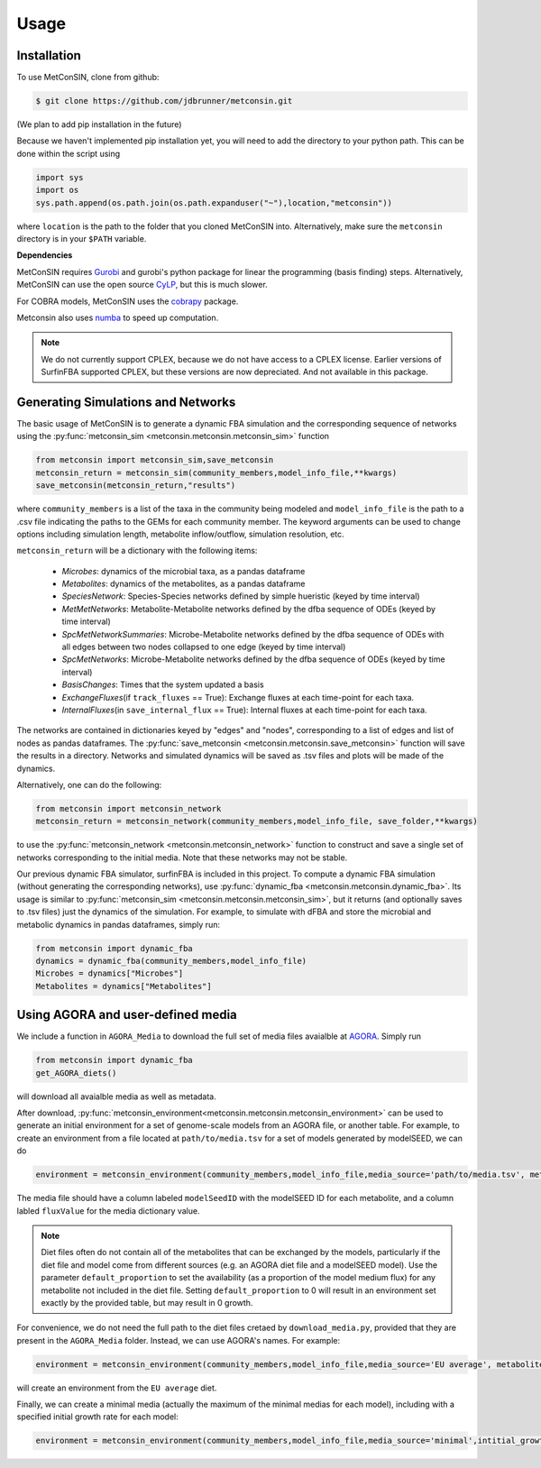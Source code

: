 Usage
=====

.. _installation:

Installation
------------

To use MetConSIN, clone from github:

.. code-block:: console

    $ git clone https://github.com/jdbrunner/metconsin.git

(We plan to add pip installation in the future)

Because we haven't implemented pip installation yet, you will need to add the directory to your python path. This can be done within the script using

.. code-block:: python

    import sys
    import os
    sys.path.append(os.path.join(os.path.expanduser("~"),location,"metconsin"))

where ``location`` is the path to the folder that you cloned MetConSIN into. Alternatively, make sure the ``metconsin`` directory is in your ``$PATH`` variable.

**Dependencies**

MetConSIN requires `Gurobi <https://www.gurobi.com/documentation/9.5/>`_ and gurobi's python package for linear the programming (basis finding) steps. Alternatively, MetConSIN can use the open source `CyLP <http://mpy.github.io/CyLPdoc/index.html>`_, but this is much slower.

For COBRA models, MetConSIN uses the `cobrapy <https://opencobra.github.io/cobrapy/>`_ package.

Metconsin also uses `numba <https://numba.pydata.org/>`_ to speed up computation.

.. note:: 

    We do not currently support CPLEX, because we do not have access to a CPLEX license. Earlier versions of SurfinFBA supported CPLEX, but these versions are now depreciated. And not available in this package.


Generating Simulations and Networks
-------------------------------------

The basic usage of MetConSIN is to generate a dynamic FBA simulation and the corresponding sequence of networks using the :py:func:`metconsin_sim <metconsin.metconsin.metconsin_sim>` function

.. code-block:: python

    from metconsin import metconsin_sim,save_metconsin
    metconsin_return = metconsin_sim(community_members,model_info_file,**kwargs)
    save_metconsin(metconsin_return,"results")

where ``community_members`` is a list of the taxa in the community being modeled and ``model_info_file`` is the path to a .csv file indicating the paths to the GEMs for each community member. The keyword arguments can be used to change options including simulation length, metabolite inflow/outflow, simulation resolution, etc.

``metconsin_return`` will be a dictionary with the following items:

    - *Microbes*\ : dynamics of the microbial taxa, as a pandas dataframe
    - *Metabolites*\ : dynamics of the metabolites, as a pandas dataframe
    - *SpeciesNetwork*\ : Species-Species networks defined by simple hueristic (keyed by time interval)
    - *MetMetNetworks*\ : Metabolite-Metabolite networks defined by the dfba sequence of ODEs (keyed by time interval)
    - *SpcMetNetworkSummaries*\ : Microbe-Metabolite networks defined by the dfba sequence of ODEs with all edges between two nodes collapsed to one edge (keyed by time interval)
    - *SpcMetNetworks*\ : Microbe-Metabolite networks defined by the dfba sequence of ODEs (keyed by time interval)
    - *BasisChanges*\ : Times that the system updated a basis
    - *ExchangeFluxes*\ (if ``track_fluxes`` == True): Exchange fluxes at each time-point for each taxa.
    - *InternalFluxes*\ (in ``save_internal_flux`` == True): Internal fluxes at each time-point for each taxa.

The networks are contained in dictionaries keyed by "edges" and "nodes", corresponding to a list of edges and list of nodes as pandas dataframes. The :py:func:`save_metconsin <metconsin.metconsin.save_metconsin>` function will save the results in a directory. Networks and simulated dynamics will be saved as .tsv files and plots will be made of the dynamics.

Alternatively, one can do the following:

.. code-block:: python

    from metconsin import metconsin_network
    metconsin_return = metconsin_network(community_members,model_info_file, save_folder,**kwargs)

to use the :py:func:`metconsin_network <metconsin.metconsin_network>` function to construct and save a single set of networks corresponding to the initial media. Note that these networks may not be stable.

Our previous dynamic FBA simulator, surfinFBA is included in this project. To compute a dynamic FBA simulation (without generating the corresponding networks), use :py:func:`dynamic_fba <metconsin.metconsin.dynamic_fba>`. Its usage is similar to :py:func:`metconsin_sim <metconsin.metconsin.metconsin_sim>`, but it returns (and optionally saves to .tsv files) just the dynamics of the simulation. 
For example, to simulate with dFBA and store the microbial and metabolic dynamics in pandas dataframes, simply run:

.. code-block:: python
    
    from metconsin import dynamic_fba
    dynamics = dynamic_fba(community_members,model_info_file)
    Microbes = dynamics["Microbes"]
    Metabolites = dynamics["Metabolites"]

Using AGORA and user-defined media
-------------------------------------

We include a function in ``AGORA_Media`` to download the full set of media files avaialble at `AGORA <https://www.vmh.life/>`_. Simply run

.. code-block:: python

    from metconsin import dynamic_fba
    get_AGORA_diets()


will download all avaialble media as well as metadata. 

After download, :py:func:`metconsin_environment<metconsin.metconsin.metconsin_environment>` can be used to generate an initial environment for a set of genome-scale models from an AGORA file, or
another table. For example, to create an environment from a file located at ``path/to/media.tsv`` for a set of models generated by modelSEED, we can do

.. code-block:: python

    environment = metconsin_environment(community_members,model_info_file,media_source='path/to/media.tsv', metabolite_id_type = 'modelSeedID')

The media file should have a column labeled ``modelSeedID`` with the modelSEED ID for each metabolite, and a column labled ``fluxValue`` for the media dictionary value. 

.. note::

    Diet files often do not contain all of the metabolites that can be exchanged by the models, particularly if the diet file and model come from different sources (e.g. an AGORA diet file and a modelSEED model).
    Use the parameter ``default_proportion`` to set the availability (as a proportion of the model medium flux) for any metabolite not included in the diet file. Setting ``default_proportion`` to 0 will result in an environment
    set exactly by the provided table, but may result in 0 growth.

For convenience, we do not need the full path to the diet files cretaed by ``download_media.py``, provided that they are present in the ``AGORA_Media`` folder. Instead, we can use AGORA's names. For example:

.. code-block:: python

    environment = metconsin_environment(community_members,model_info_file,media_source='EU average', metabolite_id_type = 'modelSeedID')

will create an environment from the ``EU average`` diet.

Finally, we can create a minimal media (actually the maximum of the minimal medias for each model), including with a specified initial growth rate for each model:

.. code-block:: python

    environment = metconsin_environment(community_members,model_info_file,media_source='minimal',intitial_growth = 10)